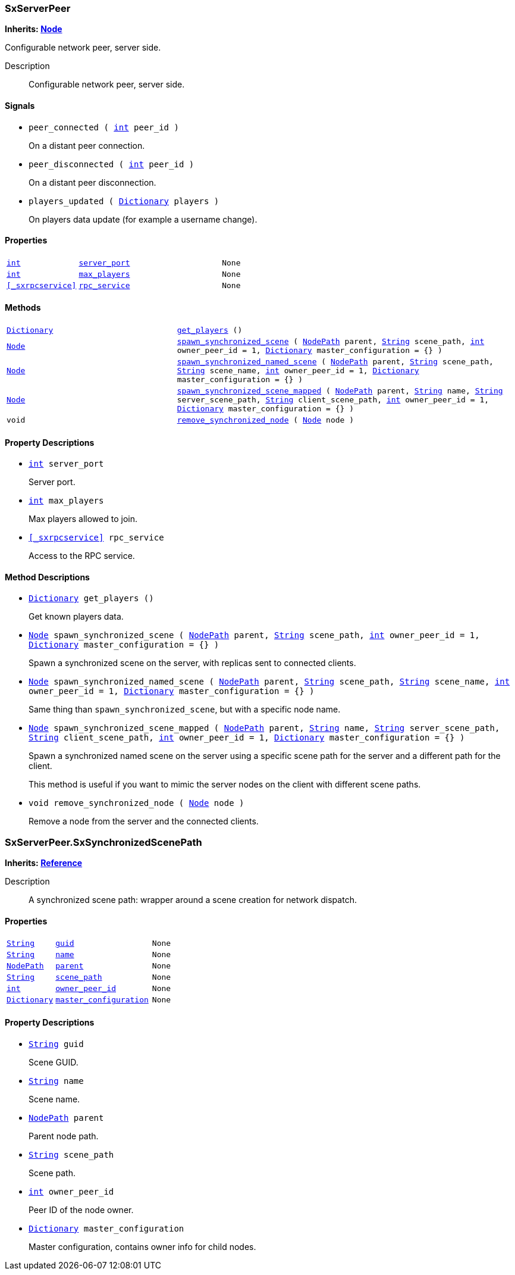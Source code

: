 === SxServerPeer

*Inherits: https://docs.godotengine.org/en/stable/classes/class_node.html#node[Node^]*

Configurable network peer, server side.

Description::
    Configurable network peer, server side.

[#_sxserverpeer_signals]
==== Signals

[#_sxserverpeer_signal_peer_connected]
* `peer_connected ( https://docs.godotengine.org/en/stable/classes/class_int.html#int[int^] peer_id )`
+
On a distant peer connection.

[#_sxserverpeer_signal_peer_disconnected]
* `peer_disconnected ( https://docs.godotengine.org/en/stable/classes/class_int.html#int[int^] peer_id )`
+
On a distant peer disconnection.

[#_sxserverpeer_signal_players_updated]
* `players_updated ( https://docs.godotengine.org/en/stable/classes/class_dictionary.html#dictionary[Dictionary^] players )`
+
On players data update (for example a username change).

[#_sxserverpeer_properties]
==== Properties

[cols="1,2,1"]
|===
|`https://docs.godotengine.org/en/stable/classes/class_int.html#int[int^]`
|`<<_sxserverpeer_member_server_port,server_port>>`
|`None`
|`https://docs.godotengine.org/en/stable/classes/class_int.html#int[int^]`
|`<<_sxserverpeer_member_max_players,max_players>>`
|`None`
|`<<_sxrpcservice>>`
|`<<_sxserverpeer_member_rpc_service,rpc_service>>`
|`None`
|===

[#_sxserverpeer_methods]
==== Methods

[cols="1,2"]
|===
|`https://docs.godotengine.org/en/stable/classes/class_dictionary.html#dictionary[Dictionary^]`
|`<<_sxserverpeer_method_get_players,get_players>> ()`
|`https://docs.godotengine.org/en/stable/classes/class_node.html#node[Node^]`
|`<<_sxserverpeer_method_spawn_synchronized_scene,spawn_synchronized_scene>> ( https://docs.godotengine.org/en/stable/classes/class_nodepath.html#nodepath[NodePath^] parent, https://docs.godotengine.org/en/stable/classes/class_string.html#string[String^] scene_path, https://docs.godotengine.org/en/stable/classes/class_int.html#int[int^] owner_peer_id = 1, https://docs.godotengine.org/en/stable/classes/class_dictionary.html#dictionary[Dictionary^] master_configuration = {} )`
|`https://docs.godotengine.org/en/stable/classes/class_node.html#node[Node^]`
|`<<_sxserverpeer_method_spawn_synchronized_named_scene,spawn_synchronized_named_scene>> ( https://docs.godotengine.org/en/stable/classes/class_nodepath.html#nodepath[NodePath^] parent, https://docs.godotengine.org/en/stable/classes/class_string.html#string[String^] scene_path, https://docs.godotengine.org/en/stable/classes/class_string.html#string[String^] scene_name, https://docs.godotengine.org/en/stable/classes/class_int.html#int[int^] owner_peer_id = 1, https://docs.godotengine.org/en/stable/classes/class_dictionary.html#dictionary[Dictionary^] master_configuration = {} )`
|`https://docs.godotengine.org/en/stable/classes/class_node.html#node[Node^]`
|`<<_sxserverpeer_method_spawn_synchronized_scene_mapped,spawn_synchronized_scene_mapped>> ( https://docs.godotengine.org/en/stable/classes/class_nodepath.html#nodepath[NodePath^] parent, https://docs.godotengine.org/en/stable/classes/class_string.html#string[String^] name, https://docs.godotengine.org/en/stable/classes/class_string.html#string[String^] server_scene_path, https://docs.godotengine.org/en/stable/classes/class_string.html#string[String^] client_scene_path, https://docs.godotengine.org/en/stable/classes/class_int.html#int[int^] owner_peer_id = 1, https://docs.godotengine.org/en/stable/classes/class_dictionary.html#dictionary[Dictionary^] master_configuration = {} )`
|`void`
|`<<_sxserverpeer_method_remove_synchronized_node,remove_synchronized_node>> ( https://docs.godotengine.org/en/stable/classes/class_node.html#node[Node^] node )`
|===

[#_sxserverpeer_property_descriptions]
==== Property Descriptions

[#_sxserverpeer_member_server_port]
* `https://docs.godotengine.org/en/stable/classes/class_int.html#int[int^] server_port`
+
Server port.

[#_sxserverpeer_member_max_players]
* `https://docs.godotengine.org/en/stable/classes/class_int.html#int[int^] max_players`
+
Max players allowed to join.

[#_sxserverpeer_member_rpc_service]
* `<<_sxrpcservice>> rpc_service`
+
Access to the RPC service.

[#_sxserverpeer_method_descriptions]
==== Method Descriptions

[#_sxserverpeer_method_get_players]
* `https://docs.godotengine.org/en/stable/classes/class_dictionary.html#dictionary[Dictionary^] get_players ()`
+
Get known players data.

[#_sxserverpeer_method_spawn_synchronized_scene]
* `https://docs.godotengine.org/en/stable/classes/class_node.html#node[Node^] spawn_synchronized_scene ( https://docs.godotengine.org/en/stable/classes/class_nodepath.html#nodepath[NodePath^] parent, https://docs.godotengine.org/en/stable/classes/class_string.html#string[String^] scene_path, https://docs.godotengine.org/en/stable/classes/class_int.html#int[int^] owner_peer_id = 1, https://docs.godotengine.org/en/stable/classes/class_dictionary.html#dictionary[Dictionary^] master_configuration = {} )`
+
Spawn a synchronized scene on the server, with replicas sent to connected clients.

[#_sxserverpeer_method_spawn_synchronized_named_scene]
* `https://docs.godotengine.org/en/stable/classes/class_node.html#node[Node^] spawn_synchronized_named_scene ( https://docs.godotengine.org/en/stable/classes/class_nodepath.html#nodepath[NodePath^] parent, https://docs.godotengine.org/en/stable/classes/class_string.html#string[String^] scene_path, https://docs.godotengine.org/en/stable/classes/class_string.html#string[String^] scene_name, https://docs.godotengine.org/en/stable/classes/class_int.html#int[int^] owner_peer_id = 1, https://docs.godotengine.org/en/stable/classes/class_dictionary.html#dictionary[Dictionary^] master_configuration = {} )`
+
Same thing than `spawn_synchronized_scene`, but with a specific node name.

[#_sxserverpeer_method_spawn_synchronized_scene_mapped]
* `https://docs.godotengine.org/en/stable/classes/class_node.html#node[Node^] spawn_synchronized_scene_mapped ( https://docs.godotengine.org/en/stable/classes/class_nodepath.html#nodepath[NodePath^] parent, https://docs.godotengine.org/en/stable/classes/class_string.html#string[String^] name, https://docs.godotengine.org/en/stable/classes/class_string.html#string[String^] server_scene_path, https://docs.godotengine.org/en/stable/classes/class_string.html#string[String^] client_scene_path, https://docs.godotengine.org/en/stable/classes/class_int.html#int[int^] owner_peer_id = 1, https://docs.godotengine.org/en/stable/classes/class_dictionary.html#dictionary[Dictionary^] master_configuration = {} )`
+
Spawn a synchronized named scene on the server using a specific scene path for the server and a different path for the client.
+
This method is useful if you want to mimic the server nodes on the client with different scene paths.

[#_sxserverpeer_method_remove_synchronized_node]
* `void remove_synchronized_node ( https://docs.godotengine.org/en/stable/classes/class_node.html#node[Node^] node )`
+
Remove a node from the server and the connected clients.



=== SxServerPeer.SxSynchronizedScenePath

*Inherits: https://docs.godotengine.org/en/stable/classes/class_reference.html#reference[Reference^]*

Description::
    A synchronized scene path: wrapper around a scene creation for network dispatch.

[#_sxserverpeer_sxsynchronizedscenepath_properties]
==== Properties

[cols="1,2,1"]
|===
|`https://docs.godotengine.org/en/stable/classes/class_string.html#string[String^]`
|`<<_sxserverpeer_sxsynchronizedscenepath_member_guid,guid>>`
|`None`
|`https://docs.godotengine.org/en/stable/classes/class_string.html#string[String^]`
|`<<_sxserverpeer_sxsynchronizedscenepath_member_name,name>>`
|`None`
|`https://docs.godotengine.org/en/stable/classes/class_nodepath.html#nodepath[NodePath^]`
|`<<_sxserverpeer_sxsynchronizedscenepath_member_parent,parent>>`
|`None`
|`https://docs.godotengine.org/en/stable/classes/class_string.html#string[String^]`
|`<<_sxserverpeer_sxsynchronizedscenepath_member_scene_path,scene_path>>`
|`None`
|`https://docs.godotengine.org/en/stable/classes/class_int.html#int[int^]`
|`<<_sxserverpeer_sxsynchronizedscenepath_member_owner_peer_id,owner_peer_id>>`
|`None`
|`https://docs.godotengine.org/en/stable/classes/class_dictionary.html#dictionary[Dictionary^]`
|`<<_sxserverpeer_sxsynchronizedscenepath_member_master_configuration,master_configuration>>`
|`None`
|===

[#_sxserverpeer_sxsynchronizedscenepath_property_descriptions]
==== Property Descriptions

[#_sxserverpeer_sxsynchronizedscenepath_member_guid]
* `https://docs.godotengine.org/en/stable/classes/class_string.html#string[String^] guid`
+
Scene GUID.

[#_sxserverpeer_sxsynchronizedscenepath_member_name]
* `https://docs.godotengine.org/en/stable/classes/class_string.html#string[String^] name`
+
Scene name.

[#_sxserverpeer_sxsynchronizedscenepath_member_parent]
* `https://docs.godotengine.org/en/stable/classes/class_nodepath.html#nodepath[NodePath^] parent`
+
Parent node path.

[#_sxserverpeer_sxsynchronizedscenepath_member_scene_path]
* `https://docs.godotengine.org/en/stable/classes/class_string.html#string[String^] scene_path`
+
Scene path.

[#_sxserverpeer_sxsynchronizedscenepath_member_owner_peer_id]
* `https://docs.godotengine.org/en/stable/classes/class_int.html#int[int^] owner_peer_id`
+
Peer ID of the node owner.

[#_sxserverpeer_sxsynchronizedscenepath_member_master_configuration]
* `https://docs.godotengine.org/en/stable/classes/class_dictionary.html#dictionary[Dictionary^] master_configuration`
+
Master configuration, contains owner info for child nodes.

